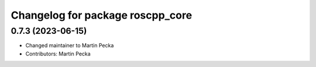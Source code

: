 ^^^^^^^^^^^^^^^^^^^^^^^^^^^^^^^^^
Changelog for package roscpp_core
^^^^^^^^^^^^^^^^^^^^^^^^^^^^^^^^^

0.7.3 (2023-06-15)
------------------
* Changed maintainer to Martin Pecka
* Contributors: Martin Pecka
